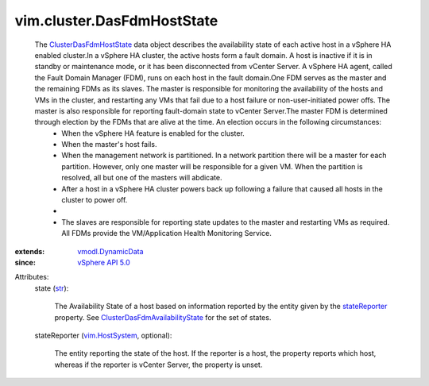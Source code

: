 .. _str: https://docs.python.org/2/library/stdtypes.html

.. _stateReporter: ../../vim/cluster/DasFdmHostState.rst#stateReporter

.. _vim.HostSystem: ../../vim/HostSystem.rst

.. _vSphere API 5.0: ../../vim/version.rst#vimversionversion7

.. _vmodl.DynamicData: ../../vmodl/DynamicData.rst

.. _ClusterDasFdmHostState: ../../vim/cluster/DasFdmHostState.rst

.. _ClusterDasFdmAvailabilityState: ../../vim/cluster/DasFdmAvailabilityState.rst


vim.cluster.DasFdmHostState
===========================
  The `ClusterDasFdmHostState`_ data object describes the availability state of each active host in a vSphere HA enabled cluster.In a vSphere HA cluster, the active hosts form a fault domain. A host is inactive if it is in standby or maintenance mode, or it has been disconnected from vCenter Server. A vSphere HA agent, called the Fault Domain Manager (FDM), runs on each host in the fault domain.One FDM serves as the master and the remaining FDMs as its slaves. The master is responsible for monitoring the availability of the hosts and VMs in the cluster, and restarting any VMs that fail due to a host failure or non-user-initiated power offs. The master is also responsible for reporting fault-domain state to vCenter Server.The master FDM is determined through election by the FDMs that are alive at the time. An election occurs in the following circumstances:
   * When the vSphere HA feature is enabled for the cluster.
   * When the master's host fails.
   * When the management network is partitioned. In a network partition there will be a master for each partition. However, only one master will be responsible for a given VM. When the partition is resolved, all but one of the masters will abdicate.
   * After a host in a vSphere HA cluster powers back up following a failure that caused all hosts in the cluster to power off.
   * 
   * The slaves are responsible for reporting state updates to the master and restarting VMs as required. All FDMs provide the VM/Application Health Monitoring Service.
:extends: vmodl.DynamicData_
:since: `vSphere API 5.0`_

Attributes:
    state (`str`_):

       The Availability State of a host based on information reported by the entity given by the `stateReporter`_ property. See `ClusterDasFdmAvailabilityState`_ for the set of states.
    stateReporter (`vim.HostSystem`_, optional):

       The entity reporting the state of the host. If the reporter is a host, the property reports which host, whereas if the reporter is vCenter Server, the property is unset.
